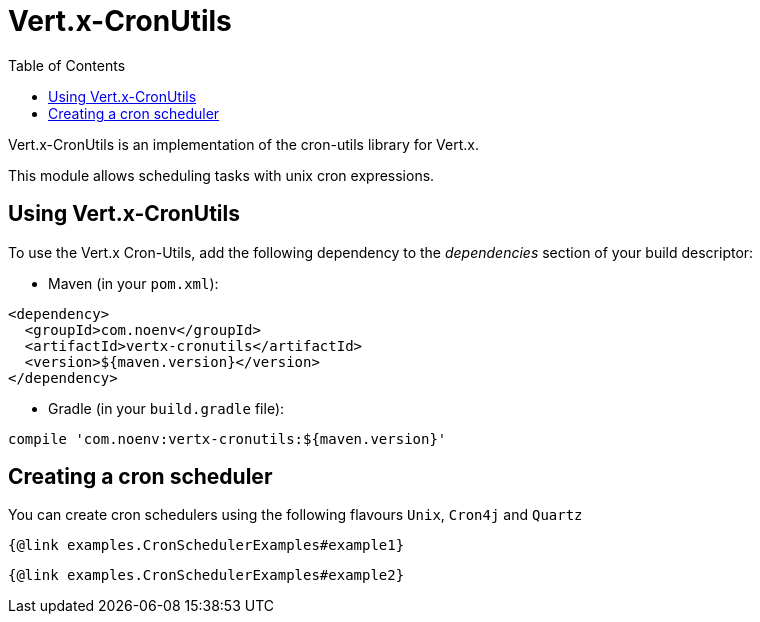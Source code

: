 = Vert.x-CronUtils
:toc: left

Vert.x-CronUtils is an implementation of the cron-utils library for Vert.x.

This module allows scheduling tasks with unix cron expressions.

== Using Vert.x-CronUtils

To use the Vert.x Cron-Utils, add the following dependency to the _dependencies_ section of your build descriptor:

* Maven (in your `pom.xml`):

[source,xml,subs="+attributes"]
----
<dependency>
  <groupId>com.noenv</groupId>
  <artifactId>vertx-cronutils</artifactId>
  <version>${maven.version}</version>
</dependency>
----

* Gradle (in your `build.gradle` file):

[source,groovy,subs="+attributes"]
----
compile 'com.noenv:vertx-cronutils:${maven.version}'
----

== Creating a cron scheduler

You can create cron schedulers using the following flavours `Unix`, `Cron4j` and `Quartz`

[source,$lang]
----
{@link examples.CronSchedulerExamples#example1}
----

[source,$lang]
----
{@link examples.CronSchedulerExamples#example2}
----
